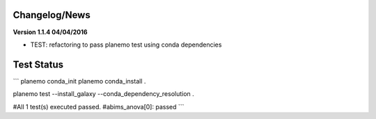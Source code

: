 
Changelog/News
--------------


**Version 1.1.4 04/04/2016**

- TEST: refactoring to pass planemo test using conda dependencies 


Test Status
-----------

```
planemo conda_init
planemo conda_install .

planemo test --install_galaxy --conda_dependency_resolution .

#All 1 test(s) executed passed.
#abims_anova[0]: passed
```
